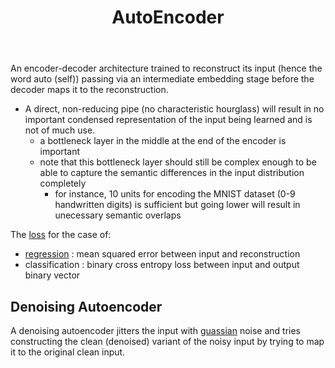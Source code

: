 :PROPERTIES:
:ID:       81985887-7ea1-4b4d-b8b9-f2437e887af7
:END:
#+title: AutoEncoder
#+filetags: :ml:ai:

An encoder-decoder architecture trained to reconstruct its input (hence the word auto (self)) passing via an intermediate embedding stage before the decoder maps it to the reconstruction.

 - A direct, non-reducing pipe (no characteristic hourglass) will result in no important condensed representation of the input being learned and is not of much use.
   - a bottleneck layer in the middle at the end of the encoder is important
   - note that this bottleneck layer should still be complex enough to be able to capture the semantic differences in the input distribution completely
     - for instance, 10 units for encoding the MNIST dataset (0-9 handwritten digits) is sufficient but going lower will result in unecessary semantic overlaps


The [[id:d99d5a5f-93fc-4f3b-b72e-ea59037956f9][loss]] for the case of:
 - [[id:93082142-64cf-45b2-9878-f3a96f596ccf][regression]] : mean squared error between input and reconstruction
 - classification : binary cross entropy loss between input and output binary vector

** Denoising Autoencoder
:PROPERTIES:
:ID:       51a80c2d-9d25-48a1-9e1c-665299c2173c
:END:
A denoising autoencoder jitters the input with [[id:2f44701c-e3e4-4b02-a899-e91e747db41a][guassian]] noise and tries constructing the clean (denoised) variant of the noisy input by trying to map it to the original clean input.
